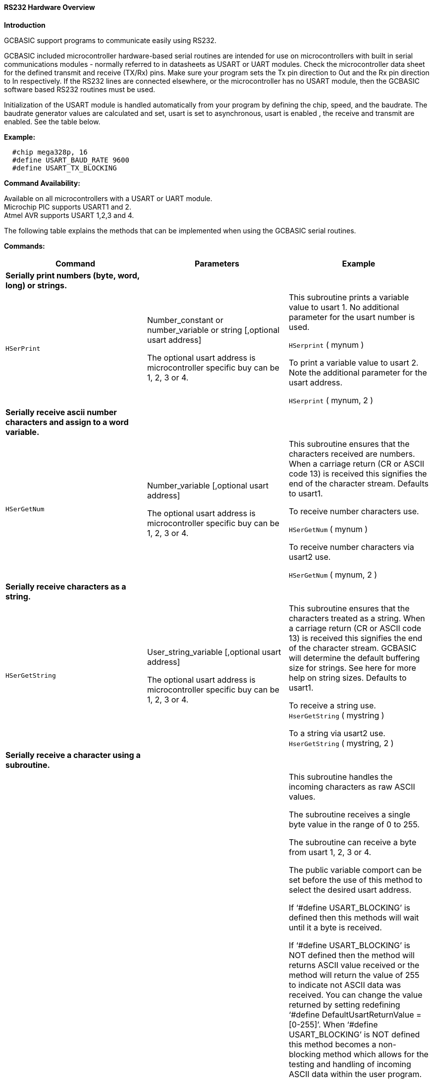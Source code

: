 //Adding USART_DELAY OFF information

==== RS232 Hardware Overview

*Introduction*

GCBASIC support programs to communicate easily using RS232.

GCBASIC included microcontroller hardware-based serial routines are intended for use on microcontrollers with built in serial communications modules - normally referred to in datasheets as USART or UART modules.  Check the microcontroller data sheet for the defined transmit and receive (TX/Rx) pins.  Make sure your program sets the Tx pin direction to Out and the Rx pin direction to In respectively.  If the RS232 lines are connected elsewhere, or the microcontroller has no USART module, then the GCBASIC software based RS232 routines must be used.

Initialization of the USART module is handled automatically from your program by defining the chip, speed, and the baudrate.  The baudrate generator values are calculated and set,  usart is set to asynchronous, usart is enabled , the receive and transmit  are enabled. See the table below.

*Example:*
----
  #chip mega328p, 16
  #define USART_BAUD_RATE 9600
  #define USART_TX_BLOCKING
----
*Command Availability:*

Available on all microcontrollers with a USART or UART module. +
Microchip PIC supports USART1 and 2. +
Atmel AVR supports USART 1,2,3 and 4.

The following table explains the methods that can be implemented when using the GCBASIC serial routines.

*Commands:*

|===
|*Command* |*Parameters* |*Example*

|*Serially print numbers (byte, word, long) or  strings.* | |

|`HSerPrint` |Number_constant or number_variable or string [,optional usart address]

The optional usart address is microcontroller specific buy can be 1, 2, 3 or 4. |This subroutine prints a variable value to usart 1. No additional parameter for the usart number is used.

`HSerprint` ( mynum )

To print a variable value to usart 2. Note the additional parameter for the usart address.

`HSerprint` ( mynum, 2 )

|*Serially receive ascii number characters and assign to a word variable.* | |

|`HSerGetNum` |Number_variable [,optional usart address]

The optional usart address is microcontroller specific buy can be 1, 2, 3 or 4. | This subroutine ensures that the characters received are numbers.  When a carriage return (CR or ASCII code 13) is received this signifies the end of the character stream. Defaults to usart1.

To receive number characters use.

`HSerGetNum` ( mynum   )

To receive number characters via usart2 use.

`HSerGetNum` ( mynum, 2 )

|*Serially receive characters as a string.*  | |
|`HSerGetString` |User_string_variable [,optional usart address]

The optional usart address is microcontroller specific buy can be 1, 2, 3 or 4. | This subroutine ensures that the characters treated as a string.  When a carriage return (CR or ASCII code 13) is received this signifies the end of the character stream. GCBASIC will determine the default buffering size for strings. See here for more help on string sizes. Defaults to usart1.

To receive a string use. +
`HserGetString` ( mystring )

To a string via usart2 use. +
`HserGetString` ( mystring, 2 )

|*Serially receive a character using a subroutine.* | |
|`HSerReceive` |byte_variable | This subroutine handles the incoming characters as raw ASCII values.

The subroutine receives a single byte value in the range of 0 to 255.

The subroutine can receive a byte from usart 1, 2, 3 or 4.

The public variable comport  can be set before the use of this method to select the desired usart address.

If ‘#define USART_BLOCKING’ is defined then this methods will wait until it a byte is received.

If ‘#define USART_BLOCKING’ is NOT defined then the method will returns ASCII value received or the method will return the value of 255 to indicate not ASCII data was received.  You can change the value returned by setting redefining ‘#define DefaultUsartReturnValue = [0-255]’.  When ‘#define USART_BLOCKING’ is NOT defined  this method becomes a non- blocking method which allows for the testing and handling of incoming ASCII data within the user program.

To receive an ASCII byte value in blocking mode use. Defaults to usart1

#define USART_BLOCKING +
… +
… +
`HSerReceive` (user_byte_variable)

To receive an ASCII byte value via usart 3 using blocking mode use

#define USART_BLOCKING +
… +
… +
Comport = 3 +
`HSerReceive` ( user_byte_variable)

To receive an ASCII byte value use in non-blocking mode use. Ensure #define USART_BLOCKING is NOT defined. This method fefaults to usart1

`HSerReceive` (user_byte_variable)

To receive an ASCII byte value via usart 4 using non-blocking mode use. Ensure #define USART_BLOCKING is NOT defined.

Comport = 4 +
`HSerReceive` ( user_byte_variable )

|*Serially receive a character using a function specifically via usart1.* | |
|`HSerReceive1` |none |This function handles the incoming characters as raw ASCII values.

The function receives a single byte value in the range of 0 to 255.

The function can return only a byte value from usart 1.

The blocking and non-blocking mode and the methods are the same as shown in the previous method.

To receive an ASCII byte value via usart 1 using blocking mode use

#define USART_BLOCKING +
… +
… +
user_number_variable = `HSerReceive1`

To receive an ASCII byte value use in non-blocking mode use. Ensure #define USART_BLOCKING is NOT defined.

user_number_variable = `HSerReceive1`

|*Serially receive a character using a function specifically via usart2*| |
|`HSerReceive2` |none |This function handles the incoming characters as raw ASCII values.

The function receives a single byte value in the range of 0 to 255.

The function can receive only a byte value from usart 2.

The blocking and non-blocking mode and the methods are the same as shown in the previous method.

To receive an ASCII byte value via usart 2 using blocking mode use

#define USART_BLOCKING +
… +
… +
user_byte_variable = `HSerReceive2`

To receive an ASCII byte value use in non-blocking mode use. Ensure #define USART_BLOCKING is NOT defined.

user_byte_variable = `HSerReceive2`

|*Serially receive a character using a function from either usart ports using a parameter to select the usart.* | |
|`HSerReceiveFrom` |Usart_number, +
 Default is 1 |This function handles the incoming characters as raw ASCII values.

The function return a single byte value in the range of 0 to 255.

The function can receive only a byte value from usart 1 and usart 2

The blocking and non-blocking mode and the methods are the same as shown in the previous method.

To receive an ASCII byte value via usart 1 using blocking mode use

#define USART_BLOCKING +
… +
… +
user_byte_variable = `HSerReceiveFrom`

To receive an ASCII byte value use in non-blocking mode use. Ensure #define USART_BLOCKING is NOT defined.

'Chosen_usart = 2 +
user_byte_variable = `HSerReceiveFrom` (2)

|*Serially send a byte using any of the usart ports.* | |
|`HSerSend` |Byte or byte_variable   [,optional usart address]  + The optional usart address is microcontroller specific buy can be 1, 2, 3 or 4. |This subroutine sends a byte value to usart 1. No additional parameter for the usart number is used.

`HSerSend`( user_byte )

To print a variable value to usart 2. Note the additional parameter for the usart address.

`HSerSend` ( user_byte, 2 )

|*Serially send a byte and a CR&LF using any of the usart ports*| |
|`HSerPrintByteCRLF` |Byte or byte_variable +  [,optional usart address] The optional usart address is microcontroller specific buy can be 1, 2, 3 or 4. |This subroutine sends a byte value to usart 1.

`HserPrintCRLF` users_byte,2

|*Serially send  CR&LF (can be multiple) using any of the usart ports*| |
|`HSerPrintCRLF` |Number of CR&LF to be sent + [,optional usart address] The optional usart address is microcontroller specific buy can be 1, 2, 3 or 4. |This subroutine sends a CR&LF to port 2.


`HserPrintCRLF` 1,2    ' Will send a CR & LF out of comport 2 to the terminal


|===
*Constants*
These constants affect the operation of the hardware RS232 routines:
[cols=3, options="header,autowidth"]
|===
|*Constant Name*
|*Controls*
|*Default Value*
|`USART_BAUD_RATE` |Baud rate (in bps) for the routines to operate at. |No default, user must enter a baud. Doesn't have to be a standard baud.
|`USART_BLOCKING`
|If defined, this constant will cause the USART routines to wait until data
can be sent or received.
|No parameter needed. Use “#defining” it implement the action.
|`USART_TX_BLOCKING`
|If defined, this constant will cause the Transmit USART routines to wait until Transmit register is empty before writing the next byte which prevents over running the register and losing data.
| No parameter needed. Use “#defining” it implement the action.

|`USART2_BAUD_RATE` |Baud rate (in bps) for the routines to operate at. |No default, user must enter a baud. Doesn't have to be a standard baud.
|`USART2_BLOCKING`
|If defined, this constant will cause the USART routines to wait until data
can be sent or received.
|No parameter needed. Use “#defining” it implement the action.
|`USART2_TX_BLOCKING`
|If defined, this constant will cause the Transmit USART routines to wait until Transmit register is empty before writing the next byte which prevents over running the register and losing data.
| No parameter needed. Use “#defining” it implement the action.

|`USART3_BAUD_RATE` |Baud rate (in bps) for the routines to operate at. |No default, user must enter a baud. Doesn't have to be a standard baud.
|`USART3_BLOCKING`
|If defined, this constant will cause the USART routines to wait until data
can be sent or received.
|No parameter needed. Use “#defining” it implement the action.
|`USART3_TX_BLOCKING`
|If defined, this constant will cause the Transmit USART routines to wait until Transmit register is empty before writing the next byte which prevents over running the register and losing data.
| No parameter needed. Use “#defining” it implement the action.

|`USART4_BAUD_RATE` |Baud rate (in bps) for the routines to operate at. |No default, user must enter a baud. Doesn't have to be a standard baud.
|`USART4_BLOCKING`
|If defined, this constant will cause the USART routines to wait until data
can be sent or received.
|No parameter needed. Use “#defining” it implement the action.
|`USART4_TX_BLOCKING`
|If defined, this constant will cause the Transmit USART routines to wait until Transmit register is empty before writing the next byte which prevents over running the register and losing data.
| No parameter needed. Use “#defining” it implement the action.
{empty} +
{empty} +
|`USART_DELAY`
|This is the delay between characters.
|`1 ms`

To disable this delay between characters ...  Use #define  `USART_DELAY  0 MS`, or,
To disable this delay between characters ...  Use #define  `USART_DELAY  OFF`

|`USART_BLOCKING_TIMEOUT`
|If defined, this constant will cause the RX USART routines ( all USARTs) cease waiting after a specific timeout. 

PIC only.
| `#DEFINE USART_BLOCKING_TIMEOUT 125` (where 125 is the time in ms) when using USART_BLOCKING; the timeout is only operation when the constant `USART_BLOCKING_TIMEOUT` is defined.  The objective is to have a very responsive USART received loop by just timing the loop instructions without using timed waits; this sacrifices timing precision but provides excellent communication performance.

|
|
|


|`CHECK_USART_BAUD_RATE`
|Instruct the compiler to show the real BPS to be used
|Not the default operation

|`ISSUE_CHECK_USART_BAUD_RATE_WARNING`
|Instruct the compiler to show BPS calculation errors
|Not the default operation

|`SerPrintCR` | Causes a Carriage return to be sent after every HserPrint automatically. | No parameter needed. User “#defining” it implements the action

|`SerPrintLF` | Causes a LineFeed to be sent after every HserPrint. Some communications require both CR and LF | No parameter needed. User “#defining” it implements the action

|===
